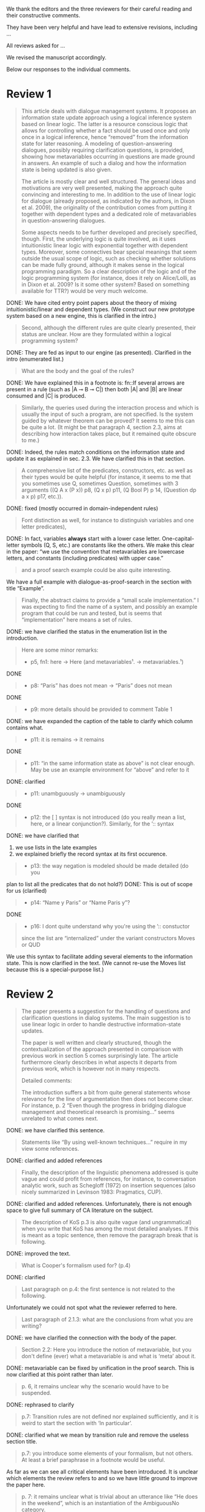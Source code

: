 #+OPTIONS: toc:nil ':t ":t 

#+LATEX_CLASS: article
#+LATEX_HEADER: %include polycode.fmt
#+LATEX_HEADER: %format -* = "\rightarrowtriangle"
# alternative:                 -{\kern -1.3ex}*
#+LATEX_HEADER: %format !-> = "\rightarrow_{!}"
#+LATEX_HEADER: %format ?-> = "\rightarrow_{?}"
#+LATEX_HEADER: %format . = "."
#+LATEX_HEADER: %format \_ = "\_"
#+LATEX_HEADER: %let operator = "."
#+LATEX_HEADER: \usepackage{newunicodechar}
#+LATEX_HEADER: \input{newunicodedefs}

#+LATEX_HEADER: \usepackage{etoolbox}
#+LATEX_HEADER: \AtBeginEnvironment{quote}{\it}

We thank the editors and the three reviewers for their careful reading
and their constructive comments.

They have been very helpful and have lead to extensive revisions,
including ...

All reviews asked for ...

We revised the manuscript accordingly.

Below our responses to the individual comments.


* COMMENT Editor remarks

#+BEGIN_QUOTE
The reviewers mainly ask you to clarify the presentational aspects
of your contribution and to make a number of improvements in order
to easen the reception of your work by the audience.
#+END_QUOTE

The MAX is 25 pages.
* Review 1

#+BEGIN_quote
This article deals with dialogue management systems. It proposes an
information state update approach using a logical inference system
based on linear logic. The latter is a resource conscious logic that
allows for controlling whether a fact should be used once and only
once in a logical inference, hence "removed" from the information
state for later reasoning. A modeling of question-answering
dialogues, possibly requiring clarification questions, is provided,
showing how metavariables occurring in questions are made ground in
answers. An example of such a dialog and how the information state
is being updated is also given.

 The article is mostly clear and well structured. The general ideas
and motivations are very well presented, making the approach quite
convincing and interesting to me. In addition to the use of linear
logic for dialogue (already proposed, as indicated by the authors,
in Dixon et al. 2009), the originality of the contribution comes
from putting it together with dependent types and a dedicated role
of metavariables in question-answering dialogues.

 Some aspects needs to be further developed and precisely specified,
though. First, the underlying logic is quite involved, as it uses
intuitionistic linear logic with exponential together with dependent
types. Moreover, some connectives bear special meanings that seem
outside the usual scope of logic, such as checking whether solutions
can be made fully ground, although it makes sense in the logical
programming paradigm. So a clear description of the logic and of the
logic programming system (for instance, does it rely on Alice/Lolli,
as in Dixon et al. 2009? Is it some other system? Based on something
available for TTR?) would be very much welcome.
#+END_quote

DONE: We have cited entry point papers about the theory of mixing
 intuitionistic/linear and dependent types. (We construct our new
 prototype system based on a new engine, this is clarified in the
 intro.)

#+BEGIN_QUOTE
Second, although the different rules are quite clearly presented,
their status are unclear. How are they formulated within a logical
programming system?
#+END_QUOTE

DONE: They are fed as input to our engine (as presented). Clarified in
the intro (enumerated list.)

#+BEGIN_QUOTE
What are the body and the goal of the rules?
#+END_QUOTE

DONE: We have explained this in a footnote is: fn::If several arrows
are present in a rule (such as |A ⊸ B ⊸ C|) then both |A| and |B| are
linear consumed and |C| is produced.

#+BEGIN_QUOTE
Similarly, the queries used during the interaction process and which
is usually the input of such a program, are not specified. Is the
system guided by whatever theorem can be proved? It seems to me this
can be quite a lot. (It might be that paragraph 4, section 2.3, aims
at describing how interaction takes place, but it remained quite
obscure to me.)
#+END_QUOTE

DONE: Indeed, the rules match conditions on the information state and
update it as explained in sec. 2.3. We have clarified this in that section.

#+BEGIN_QUOTE
 A comprehensive list of the predicates, constructors, etc. as well as
their types would be quite helpful (for instance, it seems to me that
you sometimes use Q, sometimes Question, sometimes with 3 arguments
((Q A x (P x)) p8, (Q x p) p11, (Q Bool P) p 14, (Question dp a x p)
p17, etc.)).
#+END_QUOTE

DONE: fixed (mostly occurred in domain-independent rules)

#+BEGIN_QUOTE
Font distinction as well, for instance to distinguish
variables and one letter predicates), 
#+END_QUOTE

DONE: In fact, variables *always* start with a lower case
letter. One-capital-letter symbols (Q, S, etc.) are constants like the
others.  We make this clear in the paper: "we use the convention that metavariables are
lowercase letters, and constants (including predicates) with upper case."

#+BEGIN_QUOTE
and a proof search example could be also quite interesting.
#+END_QUOTE

We have a full example with dialogue-as-proof-search in the section with title "Example".

#+BEGIN_QUOTE
 Finally, the abstract claims to provide a "small scale
implementation." I was expecting to find the name of a system, and
possibly an example program that could be run and tested, but is seems
that "implementation" here means a set of rules.
#+END_QUOTE

DONE: we have clarified the status in the enumeration list in the introduction.

#+BEGIN_QUOTE
 Here are some minor remarks:
+ p5, fn1: here -> Here (and metavariables$¹$. -> metavariables.$¹$)
#+END_QUOTE

DONE

#+BEGIN_QUOTE
+ p8: "Paris" has does not mean -> "Paris" does not mean
#+END_QUOTE

DONE

#+BEGIN_QUOTE
+ p9: more details should be provided to comment Table 1
#+END_QUOTE

DONE: we have expanded the caption of the table to clarify which column contains what.

#+BEGIN_QUOTE
+ p11: it is remains -> it remains
#+END_QUOTE

DONE

#+BEGIN_QUOTE
+ p11: "in the same information state as above" is not clear enough. May be use an example environment for "above" and refer to it
#+END_QUOTE

DONE: clarified

#+BEGIN_QUOTE
+ p11: unambguously -> unambiguously
#+END_QUOTE

DONE

#+BEGIN_QUOTE
+ p12: the [ ] syntax is not introduced (do you really mean a list, here, or a linear conjunction?). Similarly, for the ’:: syntax
#+END_QUOTE

DONE: we have clarified that 
 1. we use lists in the late examples
 2. we explained briefly the record syntax at its first occurence.

#+BEGIN_QUOTE
+ p13: the way negation is modeled should be made detailed (do you
#+END_QUOTE

  plan to list all the predicates that do not hold?)
DONE: This is out of scope for us (clarified)

#+BEGIN_QUOTE
+ p14: "Name y Paris" or "Name Paris y"?
#+END_QUOTE

DONE

#+BEGIN_QUOTE
+ p16: I dont quite understand why you're using the ’:: constuctor
since the list are "internalized" under the variant constructors Moves
or QUD
#+END_QUOTE

We use this syntax to facilitate adding several elements to the
information state. This is now clarified in the text. (We cannot
re-use the Moves list because this is a special-purpose list.)
* Review 2

#+BEGIN_QUOTE
 The paper presents a suggestion for the handling of questions and
clarification questions in dialog systems. The main suggestion is to
use linear logic in order to handle destructive information-state
updates.

 The paper is well written and clearly structured, though the
contextualization of the approach presented in comparison with
previous work in section 5 comes surprisingly late. The article
furthermore clearly describes in what aspects it departs from previous
work, which is however not in many respects.

 Detailed comments:

 The introduction suffers a bit from quite general statements whose
relevance for the line of argumentation then does not become
clear. For instance, p. 2 "Even though the progress in bridging
dialogue management and theoretical research is promising..." seems
unrelated to what comes next.
#+END_QUOTE

DONE: we have clarified this sentence.

#+BEGIN_QUOTE
Statements like "By using well-known techniques..." require in my
view some references.
#+END_QUOTE

DONE: clarified and added references

#+BEGIN_QUOTE
Finally, the description of the linguistic phenomena addressed is
quite vague and could profit from references, for instance, to
conversation analytic work, such as Schegloff (1972) on insertion
sequences (also nicely summarized in Levinson 1983: Pragmatics,
CUP).
#+END_QUOTE

DONE: clarified and added references. Unfortunately, there is not
enough space to give full summary of CA literature on the subject.

#+BEGIN_QUOTE
 The description of KoS p.3 is also quite vague (and ungrammatical)
when you write that KoS has among the most detailed analyses. If this
is meant as a topic sentence, then remove the paragraph break that is
following. 
#+END_QUOTE

DONE: improved the text.

#+BEGIN_QUOTE
What is Cooper's formalism used for? (p.4)
#+END_QUOTE

DONE: clarified

#+BEGIN_QUOTE
 Last paragraph on p.4: the first sentence is not related to the
following.
#+END_QUOTE

Unfortunately we could not spot what the reviewer referred to here.

#+BEGIN_QUOTE
Last paragraph of 2.1.3: what are the conclusions from what
you are writing?
#+END_QUOTE

DONE: we have clarified the connection with the body of the paper.

#+BEGIN_QUOTE
 Section 2.2: Here you introduce the notion of metavariable, but you
don't define (ever) what a metavariable is and what is 'meta' about
it.
#+END_QUOTE

DONE: metavariable can be fixed by unification in the proof
search. This is now clarified at this point rather than later.

#+BEGIN_QUOTE
 p. 6, it remains unclear why the scenario would have to be suspended.
#+END_QUOTE

DONE: rephrased to clarify

#+BEGIN_QUOTE
 p.7: Transition rules are not defined nor explained sufficiently, and
it is weird to start the section with 'In particular'.
#+END_QUOTE

DONE: clarified what we mean by transition rule and remove the useless
section title.

#+BEGIN_QUOTE
 p.7: you introduce some elements of your formalism, but not others. At
least a brief paraphrase in a footnote would be useful.
#+END_QUOTE

As far as we can see all critical elements have been introduced. It is
unclear which elements the review refers to and so we have little
ground to improve the paper here.

#+BEGIN_QUOTE
 p. 7: it remains unclear what is trivial about an utterance like "He
does in the weekend", which is an instantiation of the AmbiguousNo
category.
#+END_QUOTE

DONE: We are saing that "no" is AmbiguousNo, and "He does in the weekend".
Added a comma to clarify the split position.

#+BEGIN_QUOTE
 p. 8: "Do you know who I met yesterday?" is neither rhetorical nor
attitudinal, but a pre to a telling, i.e. a conventional means to a
multi-unit turn (e.g. Schegloff 1982).
#+END_QUOTE

DONE: we removed the offending phrase.

#+BEGIN_QUOTE
 p. 10: The solution to represent encyclopedic information, such as
that 'somewhere' is not a satisfactory answer, as a metavariable seems
very ad hoc; what about 'in a city', 'on this planet', which are
satisfactory in some contexts and vacuous in others?
#+END_QUOTE

The reviewer asks us to consider an answer which *contains* a
metavariable but are still more specific. For example: | Assert (Live
John x ∧ IsCity x) | where x is a metavariable. The proposition will
unify with |Live John x| (and |IsCity x| will be added to the
information state as well).  According to our analysis, it is possible
that (IsCity x) can lead the questioner to gain sufficient
information to make |x| concrete, and thus in turn the question will
be resolved. It is true that in some applications the full grounding
of the term is a too crude approximation, and could be replaced by a
more fine-grained test. However we consider it accurate enough to
illustrate our point.  Furthermore, due to a lack of space we have not
inserted this discussion in the paper.

#+BEGIN_QUOTE
 p. 17: Maybe this method to account for adjancency works for
greetings, but in most other adjacency pairs, insertion sequences are
possible.
#+END_QUOTE

DONE: Indeed, we show only a simple example for illustration. This is
why we call the section "Basic adjacency". More complicated types of
adjacency are modelled in the following sections.

#+BEGIN_QUOTE
 p. 22: what do you mean by "keep metavariables in terms"?
#+END_QUOTE

DONE: clarified in the parenthetical remarks

#+BEGIN_QUOTE
 p. 22: "The main current weakness of our approach" does not refer to
any of the topics you have discussed in the paper, but to the work
your group does in general. I'm not sure that it is relevant here.
#+END_QUOTE

DONE: clarified the relevance of this aspect.

#+BEGIN_QUOTE
 p. 23: Your system evaluation is actually a self-evaluation; that is,
you claim that it accounts for certain phenomena and not for others,
which is not really an evaluation.
#+END_QUOTE

In previous work these benchmarks were used to evaluate other systems. 

#+BEGIN_QUOTE
 Minor issues:
 - inconsistent spelling of publicized - publicised
#+END_QUOTE

DONE

#+BEGIN_QUOTE
 - The use of the verb 'to ground' is strange (p. 12) - ground in what?
  If you use the DGB, then use the corresponding terminology (that you
  have introduced before), or else use the verb in its usual,
  grammatically correct manner.
#+END_QUOTE

This is standard terminology in unification and proof-search
domain. But to be sure we even define 'ground term': "it is bound to a
term which does not contain any metavariable".

#+BEGIN_QUOTE
 - p. 13: "several places with this name" - you have not mentioned Paris yet.
#+END_QUOTE

DONE. Fixed as suggested

#+BEGIN_QUOTE
 - p. 18: U's second utterance is ungrammatical - intentionally?
#+END_QUOTE

DONE. Fixed

#+BEGIN_QUOTE
 - p. 18: What or who are 'they'?
#+END_QUOTE

DONE: Clarified

#+BEGIN_QUOTE
 - there are typos and grammatical issues as well as run-on sentences throughout the paper.
#+END_QUOTE

* Review 3

#+BEGIN_QUOTE
 The article presents a proof-of-concept for the formalisation of
dialogue management rules using linear logic, and investigates in
particular how to model questions and clarification requests using
metavariables.

 The article is generally well-written, and it is certainly refreshing
to read a paper that for once does not focus on yet another neural
model applied to a benchmark dataset. However, I must admit I
struggled to grasp the main novelty of the paper. The general idea of
framing dialogue management in terms of rules operating on a dialogue
state represented in terms of logical propositions (including
metavariables waiting to be "filled") is certainly not new, and is
present in the work of Larsson, Ginzburg, Traum and several
others.
#+END_QUOTE

As far as we can see, while Larsson et al. take advantage of Prolog as
a formalising framework, they have not fully study the role of
metavariables in question answering, and this is a gap that we
fill. In the paper, we already explained this:
  Larsson et al. proposed the use of Prolog (and hence, proof
  search), as a dialogue management framework. However, the lack of
  linear hypotheses means that destructive information-state updates are
  sometimes awkward to represent. Besides, they do not consider the use
  of metavariables to represent uncertainty --- even though Prolog is in
  principle has the capacity to do it.

#+BEGIN_QUOTE
The use of linear logic for dialogue is perhaps more original,
although (as cited by the authors) it has been investigated by Dixon,
Smaill & Tsang (2009). However, as pointed by the authors of the
current paper, Dixon et al did not seem to consider how to capture
questions and clarification requests using metavariables.

 But since the paper wishes to focus on modelling aspects, I do see a
number of shortcomings to the presented approach:
 - the paper indicates that the formalisation is able to capture
   uncertainties and ambiguities. This is a somewhat excessive claim,
   as doing so would require some kind of probabilistic semantics,
   both for the dialogue state and for the rules operating on it. What
   the paper presents is an approach able to express the existence of
   *unknowns* that should be resolved, or indicates that a particular
   expression is underspecified or can receive several
   interpretations. This is IMHO quite different from reasoning over
   uncertainties or natural language ambiguities, which necessitates
   some form of probabilistic inference.
#+END_QUOTE

DONE: we have clarified in the intro that we can only deal with a kind
of non-probabilistic ambiguity.

#+BEGIN_QUOTE
 - Another modelling aspect that I find problematic relates to the
   decision-making part. In dialogue, there is typically not one
   single goal to achieve, but a multitude of goals (and costs) that
   should be taken into account, with complex trade-offs with one
   another. Such goals may be related to external goals to achieve but
   may also pertain to grounding tasks, social obligations,
   rapport-building, efficiency considerations, etc. This is why
   dialogue is (at least in my view) best framed as an optimisation
   problem rather than a classical planning problem. As far as I can
   see, linear logic cannot really capture such type of
   decision-making, as there no direct notion of utility or cost
   associated to a resource.
#+END_QUOTE

This is a fair point. One possibility would be to extended our system
with weighted rules, and the choice of set of rules would be done by
minimizing the sum of weights. However, we deem this aspect out of
scope for the current paper. We already have a discussion of this
issue in the paragraph citing Lison's work.

#+BEGIN_QUOTE
 - One third limiting factor is that it requires both questions and
   answers to be formalised in terms of logical expressions (with
   metavariables to fill), and the reliance on explicit logical
   expressions to capture the semantics of natural language utterances
   is of course known to be difficult when applied beyond toy
   examples. Although this may work in conversational domains that
   have a very clear semantics and where questions/answer pairs are
   expected to have a specific structure (for instance for querying
   structured databases using natural language), this is much harder
   to apply to more open-ended interactions such as social chat.
#+END_QUOTE

Another fair point. However, in our view, even accounting for the
limitations of a logical approach, we find that our rules are quite
general and can be used on top of say deep-learning systems, for
example to check the coherence of end-to-end systems. E.g. we have
"Ask move" with abstract structure, and then it should be resolved
with assertion or short answer (perhaps with the same topic). We
already touch this topic in the 3rd paragraph of the paper.

#+BEGIN_QUOTE
 I also have a few more specific comments:
 - Is there a particular reason for not adopting the standard notion
   of predicate logic for predicates and arguments, such as Leave (55,
   Gotaplatsen, 11.50) instead of (Leave 55 Gotaplatsen 11.50)? I know
   that logic programming frameworks often rely on specific notational
   conventions, but it would in any case be useful to say a few words
   on this notation.
#+END_QUOTE

Even though we could use standard Prolog-notation, we use a standard
LISP-like (or ML or Haskell like) notation. We have decided not to
change the notation in the final version, because this would be a
pervasive change which is liable to introduce (many) errors.

#+BEGIN_QUOTE
 - Similarly, is there a particular reason for using the term
   "metavariable" instead of "free (non-bound) variable"?
#+END_QUOTE

We have clarified that metavariable can be subsituted for anything at
a later point. (Free variables may be rigid --- not
substitutable). This terminology is standard in higher-order languages
with unification (where you can have both rigid and substitutable
variables). However we don't exercise this distinction extensively
here. So we could use this suggestion.

#+BEGIN_QUOTE
 - The paper indicates that the approach is "implemented". In such a
  case, the authors should provide more information about
  implementation-level aspects, in particular how inference (proof
  search) is conducted and how the inputs/outputs of the dialogue
  manager are handled. Otherwise, I would suggest to use the term
  "formalised", as it seems closer to the actual contribution of the
  paper.
#+END_QUOTE

DONE: Unfortunately there is not much space to describe the implementation
in full. We have clarified the status of the implementation in the
introduction (enumeration), and added a link to it.

#+BEGIN_QUOTE
 - Table 2 is hard to make sense of, as the different rows are not
  explained (beyond a reference to Ginzburg and Fernandez, 2010). I
  would suggest to either leave it out or provide additional
  explanations, such that it is possible to understand it on its own.
#+END_QUOTE

DONE: clarified and provided examples.
